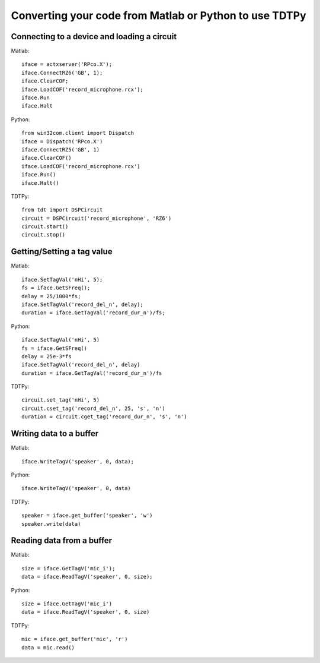 Converting your code from Matlab or Python to use TDTPy
=======================================================

Connecting to a device and loading a circuit
--------------------------------------------

Matlab::
        
    iface = actxserver('RPco.X');
    iface.ConnectRZ6('GB', 1);
    iface.ClearCOF;
    iface.LoadCOF('record_microphone.rcx');
    iface.Run
    iface.Halt

Python::

    from win32com.client import Dispatch
    iface = Dispatch('RPco.X')
    iface.ConnectRZ5('GB', 1)
    iface.ClearCOF()
    iface.LoadCOF('record_microphone.rcx')
    iface.Run()
    iface.Halt()

TDTPy::

    from tdt import DSPCircuit
    circuit = DSPCircuit('record_microphone', 'RZ6')
    circuit.start()
    circuit.stop()

Getting/Setting a tag value
---------------------------

Matlab::

    iface.SetTagVal('nHi', 5);
    fs = iface.GetSFreq();
    delay = 25/1000*fs;
    iface.SetTagVal('record_del_n', delay);
    duration = iface.GetTagVal('record_dur_n')/fs;

Python::

    iface.SetTagVal('nHi', 5)
    fs = iface.GetSFreq()
    delay = 25e-3*fs
    iface.SetTagVal('record_del_n', delay)
    duration = iface.GetTagVal('record_dur_n')/fs

TDTPy::

    circuit.set_tag('nHi', 5)
    circuit.cset_tag('record_del_n', 25, 's', 'n')
    duration = circuit.cget_tag('record_dur_n', 's', 'n')

Writing data to a buffer
------------------------

Matlab::
    
    iface.WriteTagV('speaker', 0, data);

Python::

    iface.WriteTagV('speaker', 0, data)

TDTPy::

    speaker = iface.get_buffer('speaker', 'w')
    speaker.write(data)

Reading data from a buffer
--------------------------

Matlab::
    
    size = iface.GetTagV('mic_i');
    data = iface.ReadTagV('speaker', 0, size);

Python::

    size = iface.GetTagV('mic_i')
    data = iface.ReadTagV('speaker', 0, size)

TDTPy::

    mic = iface.get_buffer('mic', 'r')
    data = mic.read()
